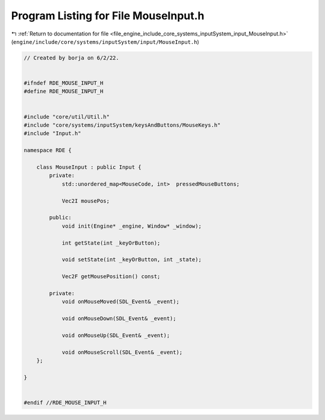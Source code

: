 
.. _program_listing_file_engine_include_core_systems_inputSystem_input_MouseInput.h:

Program Listing for File MouseInput.h
=====================================

|exhale_lsh| :ref:`Return to documentation for file <file_engine_include_core_systems_inputSystem_input_MouseInput.h>` (``engine/include/core/systems/inputSystem/input/MouseInput.h``)

.. |exhale_lsh| unicode:: U+021B0 .. UPWARDS ARROW WITH TIP LEFTWARDS

.. code-block:: cpp

   // Created by borja on 6/2/22.
   
   
   #ifndef RDE_MOUSE_INPUT_H
   #define RDE_MOUSE_INPUT_H
   
   
   #include "core/util/Util.h"
   #include "core/systems/inputSystem/keysAndButtons/MouseKeys.h"
   #include "Input.h"
   
   namespace RDE {
   
       class MouseInput : public Input {
           private:
               std::unordered_map<MouseCode, int>  pressedMouseButtons;
   
               Vec2I mousePos;
   
           public:
               void init(Engine* _engine, Window* _window);
   
               int getState(int _keyOrButton);
   
               void setState(int _keyOrButton, int _state);
   
               Vec2F getMousePosition() const;
   
           private:
               void onMouseMoved(SDL_Event& _event);
   
               void onMouseDown(SDL_Event& _event);
   
               void onMouseUp(SDL_Event& _event);
   
               void onMouseScroll(SDL_Event& _event);
       };
   
   }
   
   
   #endif //RDE_MOUSE_INPUT_H
